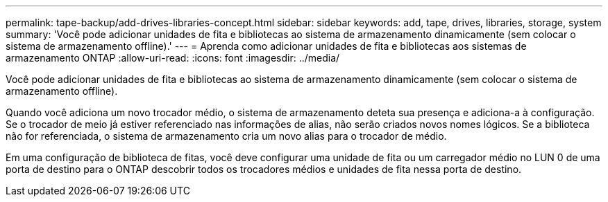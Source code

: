 ---
permalink: tape-backup/add-drives-libraries-concept.html 
sidebar: sidebar 
keywords: add, tape, drives, libraries, storage, system 
summary: 'Você pode adicionar unidades de fita e bibliotecas ao sistema de armazenamento dinamicamente (sem colocar o sistema de armazenamento offline).' 
---
= Aprenda como adicionar unidades de fita e bibliotecas aos sistemas de armazenamento ONTAP
:allow-uri-read: 
:icons: font
:imagesdir: ../media/


[role="lead"]
Você pode adicionar unidades de fita e bibliotecas ao sistema de armazenamento dinamicamente (sem colocar o sistema de armazenamento offline).

Quando você adiciona um novo trocador médio, o sistema de armazenamento deteta sua presença e adiciona-a à configuração. Se o trocador de meio já estiver referenciado nas informações de alias, não serão criados novos nomes lógicos. Se a biblioteca não for referenciada, o sistema de armazenamento cria um novo alias para o trocador de médio.

Em uma configuração de biblioteca de fitas, você deve configurar uma unidade de fita ou um carregador médio no LUN 0 de uma porta de destino para o ONTAP descobrir todos os trocadores médios e unidades de fita nessa porta de destino.

